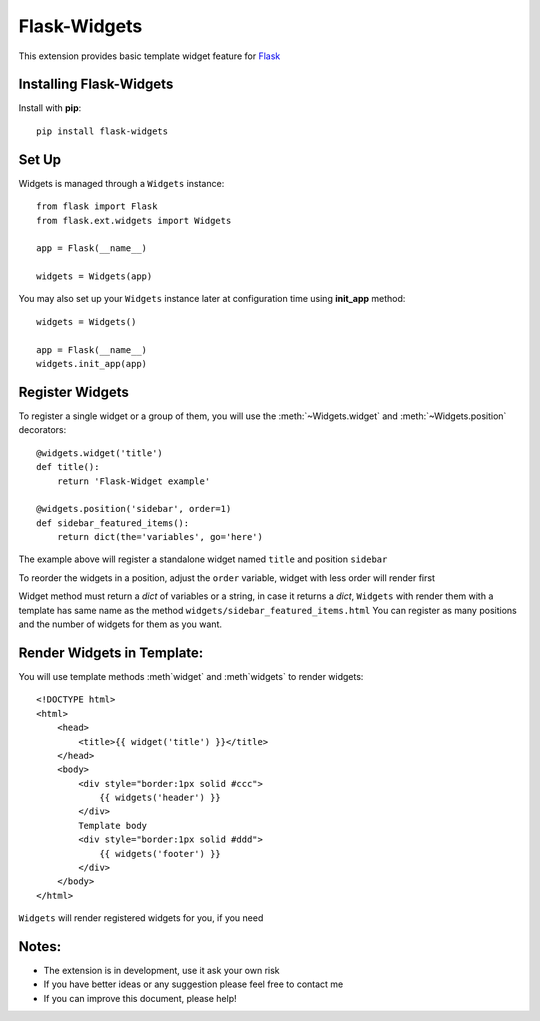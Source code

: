 .. flask-widgets documentation master file, created by
   sphinx-quickstart on Fri May  9 22:40:54 2014.
   You can adapt this file completely to your liking, but it should at least
   contain the root `toctree` directive.

Flask-Widgets
=============

This extension provides basic template widget feature for `Flask <http://flask.pocoo.org>`_

.. module:: flask.ext.widgets

Installing Flask-Widgets
------------------------

Install with **pip**::

    pip install flask-widgets

Set Up
------
Widgets is managed through a ``Widgets`` instance::

    from flask import Flask
    from flask.ext.widgets import Widgets

    app = Flask(__name__)

    widgets = Widgets(app)

You may also set up your ``Widgets`` instance later at configuration time using
**init_app** method::

    widgets = Widgets()

    app = Flask(__name__)
    widgets.init_app(app)

Register Widgets
----------------

To register a single widget or a group of them, you will use the :meth:`~Widgets.widget` and  :meth:`~Widgets.position` decorators::

    @widgets.widget('title')
    def title():
        return 'Flask-Widget example'

    @widgets.position('sidebar', order=1)
    def sidebar_featured_items():
        return dict(the='variables', go='here')

The example above will register a standalone widget named ``title`` and position ``sidebar``

To reorder the widgets in a position, adjust the ``order`` variable, widget with less order will render first

Widget method must return a `dict` of variables or a string, in case it returns a `dict`,
``Widgets`` with render them with a template has same name as the method ``widgets/sidebar_featured_items.html``
You can register as many positions and the number of widgets for them as you want.

Render Widgets in Template:
---------------------------

You will use template methods :meth`widget` and :meth`widgets` to render widgets::

    <!DOCTYPE html>
    <html>
        <head>
            <title>{{ widget('title') }}</title>
        </head>
        <body>
            <div style="border:1px solid #ccc">
                {{ widgets('header') }}
            </div>
            Template body
            <div style="border:1px solid #ddd">
                {{ widgets('footer') }}
            </div>
        </body>
    </html>


``Widgets`` will render registered widgets for you, if you need

Notes:
------

* The extension is in development, use it ask your own risk
* If you have better ideas or any suggestion please feel free to contact me
* If you can improve this document, please help!


